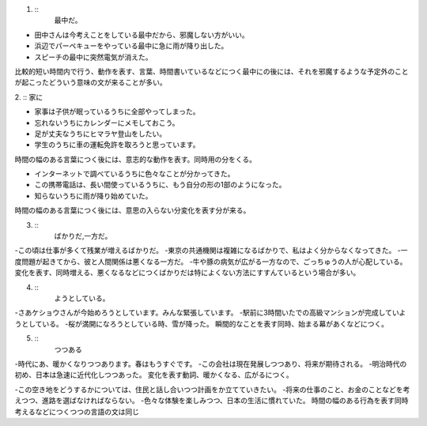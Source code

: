 1. ::
    最中だ。

- 田中さんは今考えことをしている最中だから、邪魔しない方がいい。
- 浜辺でパーペキューをやっている最中に急に雨が降り出した。
- スピーチの最中に突然電気が消えた。
比較的短い時間内で行う、動作を表す、言葉、時間書いているなどにつく最中にの後には、それを邪魔するような予定外のことが起こったどういう意味の文が来ることが多い。

2. ::
家に

- 家事は子供が眠っているうちに全部やってしまった。
- 忘れないうちにカレンダーにメモしておこう。
- 足が丈夫なうちにヒマラヤ登山をしたい。
- 学生のうちに車の運転免許を取ろうと思っています。
時間の幅のある言葉につく後には、意志的な動作を表す。同時用の分をくる。

- インターネットで調べているうちに色々なことが分かってきた。
- この携帯電話は、長い間使っているうちに、もう自分の形の1部のようになった。
- 知らないうちに雨が降り始めていた。
時間の幅のある言葉につく後には、意思の入らない分変化を表す分が来る。

3. ::
    ばかりだ,一方だ。

-この頃は仕事が多くて残業が増えるばかりだ。
-東京の共通機関は複雑になるばかりで、私はよく分からなくなってきた。
-一度問題が起きてから、彼と人間関係は悪くなる一方だ。
-牛や豚の病気が広がる一方なので、ごっちゅうの人が心配している。
変化を表す、同時増える、悪くなるなどにつくばかりだは特によくない方法にすすんているという場合が多い。

4. ::
    ようとしている。
-さあケショウさんが今始めろうとしています。みんな緊張しています。
-駅前に3時間いたでの高級マンションが完成していようとしている。
-桜が満開になろうとしている時、雪が降った。
瞬間的なことを表す同時、始まる幕があくなどにつく。

5. ::
    つつある

-時代にあ、暖かくなりつつあります。春はもうすぐです。
-この会社は現在発展しつつあり、将来が期待される。
-明治時代の初め、日本は急速に近代化しつつあった。
変化を表す動詞、暖かくなる、広がるにつく。

-この空き地をどうするかについては、住民と話し合いつつ計画をか立てていきたい。
-将来の仕事のこと、お金のことなどを考えつつ、進路を選ばなければならない。
-色々な体験を楽しみつつ、日本の生活に慣れていた。
時間の幅のある行為を表す同時考えるなどにつくつつの言語の文は同じ

